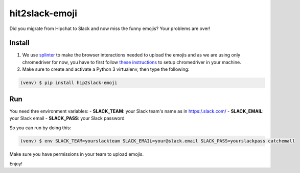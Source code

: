 hit2slack-emoji
===============

Did you migrate from Hipchat to Slack and now miss the funny emojis?
Your problems are over!

Install
-------

1. We use
   `splinter <http://splinter.readthedocs.org/en/latest/index.html>`__
   to make the browser interactions needed to upload the emojis and as
   we are using only chromedriver for now, you have to first follow
   `these
   instructions <http://splinter.readthedocs.org/en/latest/drivers/chrome.html>`__
   to setup chromedriver in your machine.
2. Make sure to create and activate a Python 3 virtualenv, then type the
   following:

.. code:: bash

    (venv) $ pip install hip2slack-emoji

Run
---

You need thre environment variables: - **SLACK\_TEAM**: your Slack
team's name as in https:/.slack.com/ - **SLACK\_EMAIL**: your Slack
email - **SLACK\_PASS**: your Slack password

So you can run by doing this:

.. code:: bash

    (venv) $ env SLACK_TEAM=yourslackteam SLACK_EMAIL=your@slack.email SLACK_PASS=yourslackpass catchemall

Make sure you have permissions in your team to upload emojis.

Enjoy!

